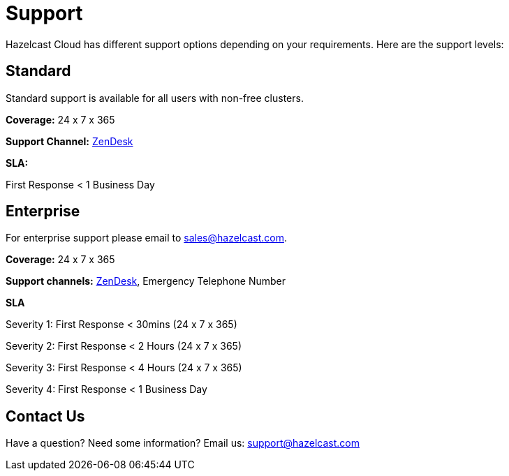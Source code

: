 = Support
:url-zendesk-hazelcast: https://hazelcast.zendesk.com/

Hazelcast Cloud has different support options depending on your requirements. Here are the support levels:

== Standard

Standard support is available for all users with non-free clusters.

*Coverage:* 24 x 7 x 365

*Support Channel:* link:{url-zendesk-hazelcast}[ZenDesk]

*SLA:*

First Response < 1 Business Day

== Enterprise

For enterprise support please email to mailto:sales@hazelcast.com[].

*Coverage:* 24 x 7 x 365

*Support channels:* link:{url-zendesk-hazelcast}[ZenDesk], Emergency Telephone Number

*SLA*

Severity 1: First Response < 30mins (24 x 7 x 365)

Severity 2: First Response < 2 Hours (24 x 7 x 365)

Severity 3: First Response < 4 Hours (24 x 7 x 365)

Severity 4: First Response < 1 Business Day

== Contact Us

Have a question? Need some information? Email us: mailto:support@hazelcast.com[]
